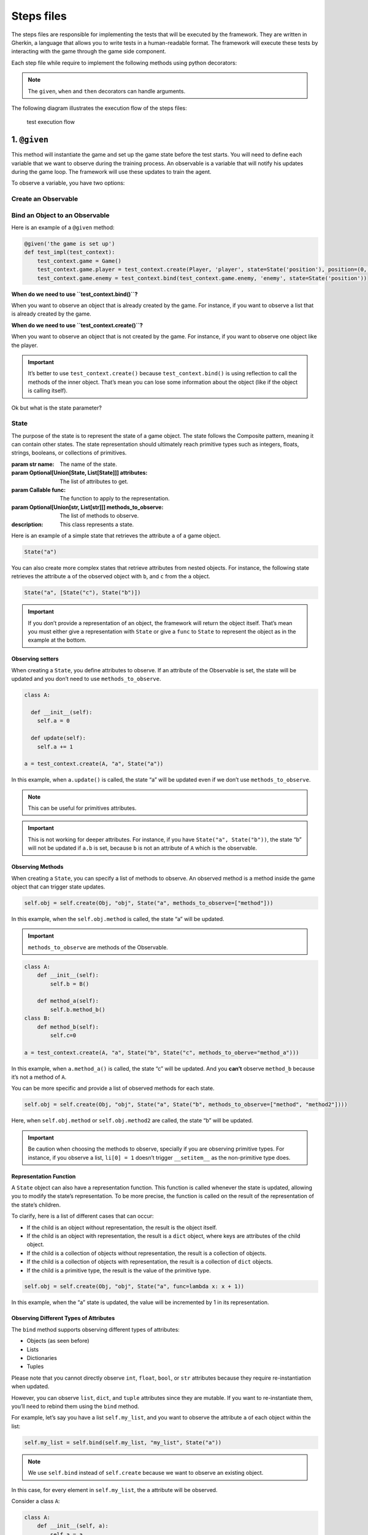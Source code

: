 Steps files
===========

The steps files are responsible for implementing the tests that will be
executed by the framework. They are written in Gherkin, a language that
allows you to write tests in a human-readable format. The framework will
execute these tests by interacting with the game through the game side
component.

Each step file while require to implement the following methods using
python decorators:

.. method:: @given(step_description)

   :param str step_description: The description of the given step.
   :type: Method
   :description: This method will be executed before each test. It is responsible for setting up the game state before the test starts.

.. method:: @when(step_description)

   :param str step_description: The description of the when step.
   :type: Method
   :description: This method will be executed just before the game loop. It is responsible for setting up the game state before the game loop starts and for resetting the game state after each test.

.. method:: @loop

   :type: Method
   :description: This method will be executed at each iteration of the game loop. It is responsible for executing the actions predicted by the training side and updating the game state.

.. method:: @then(step_description)

   :param str step_description: The description of the then step.
   :type: Method
   :description: This method will be executed after the game loop. It is responsible for asserting the expected game state after the test is finished.

.. method:: @log

   :type: Method
   :description: This method will be executed after each iteration of the game loop. It is responsible for logging the game state if you want the game to be logged.

.. method:: @render

   :type: Method
   :description: This method will be executed after each iteration of the game loop. It is responsible for rendering the game state if you want the game to be rendered.

.. method:: @delete_screen

   :type: Method
   :description: This method will be executed before the test. It is responsible for deleting the screen if possible.



.. note:: The ``given``, ``when`` and ``then`` decorators can handle
   arguments.

The following diagram illustrates the execution flow of the steps files:

.. figure:: ./_static/schemas/steps_files_schema.png
   :alt: test execution flow

   test execution flow

1. ``@given``
-------------

This method will instantiate the game and set up the game state before
the test starts. You will need to define each variable that we want to
observe during the training process. An observable is a variable that
will notify his updates during the game loop. The framework will use
these updates to train the agent.

To observe a variable, you have two options:

Create an Observable
~~~~~~~~~~~~~~~~~~~~

.. method:: create(object_constructor,name,state=None,*args,**kwargs)

   :param ObjType object_constructor: The type of the object to observe.
   :param str name: The name of the observable.
   :param Optional[Union[State, List[State]]] state: The state of the observable.
   :param Any \*args: The arguments to pass to the constructor.
   :param Any \**kwargs: The keyword arguments to pass to the constructor.
   :return: `ObservableClassWrapper` The game object wrapped in the observable.
   :description: This method will create an observable. The object will be created by the game.


Bind an Object to an Observable
~~~~~~~~~~~~~~~~~~~~~~~~~~~~~~~

.. method:: bind(object,name,state=None)

   :param Any object: The object to observe.
   :param str name: The name of the observable.
   :param Optional[Union[State, List[State]]] state: The state of the observable.
   :return: `ObservableClassWrapper` The game object wrapped in the observable.
   :description: This method will bind an object to an observable. The object will be observed through reflection.


Here is an example of a ``@given`` method:

.. code:: python

   @given('the game is set up')
   def test_impl(test_context):
       test_context.game = Game()
       test_context.game.player = test_context.create(Player, 'player', state=State('position'), position=(0, 0))
       test_context.game.enemy = test_context.bind(test_context.game.enemy, 'enemy', state=State('position'))

**When do we need to use ``test_context.bind()``?**

When you want to observe an object that is already created by the game.
For instance, if you want to observe a list that is already created by
the game.

**When do we need to use ``test_context.create()``?**

When you want to observe an object that is not created by the game. For
instance, if you want to observe one object like the player.

.. important:: It’s better to use ``test_context.create()`` because
   ``test_context.bind()`` is using reflection to call the methods of
   the inner object. That’s mean you can lose some information about the
   object (like if the object is calling itself).

Ok but what is the state parameter?

State
~~~~~

The purpose of the state is to represent the state of a game object. The
state follows the Composite pattern, meaning it can contain other
states. The state representation should ultimately reach primitive types
such as integers, floats, strings, booleans, or collections of
primitives.

.. class:: State

   :param str name: The name of the state.
   :param Optional[Union[State, List[State]]] attributes: The list of attributes to get.
   :param Callable func: The function to apply to the representation.
   :param Optional[Union[str, List[str]]] methods_to_observe: The list of methods to observe.
   :description: This class represents a state.


Here is an example of a simple state that retrieves the attribute ``a``
of a game object.

.. code:: python

   State("a")

You can also create more complex states that retrieve attributes from
nested objects. For instance, the following state retrieves the
attribute ``a`` of the observed object with ``b``, and ``c`` from the
``a`` object.

.. code:: python

   State("a", [State("c"), State("b")])

..

.. important:: If you don’t provide a representation of an object,
   the framework will return the object itself. That’s mean you must
   either give a representation with ``State`` or give a ``func`` to
   ``State`` to represent the object as in the example at the bottom.

Observing setters
^^^^^^^^^^^^^^^^^

When creating a ``State``, you define attributes to observe. If an
attribute of the Observable is set, the state will be updated and you
don’t need to use ``methods_to_observe``.

.. code:: python

   class A:
     
     def __init__(self):
       self.a = 0
         
     def update(self):
       self.a += 1

   a = test_context.create(A, "a", State("a"))    

In this example, when ``a.update()`` is called, the state “a” will be
updated even if we don’t use ``methods_to_observe``.

.. note:: This can be useful for primitives attributes.

..

.. important:: This is not working for deeper attributes. For
   instance, if you have ``State("a", State("b"))``, the state “b” will
   not be updated if ``a.b`` is set, because ``b`` is not an attribute
   of ``A`` which is the observable.

Observing Methods
^^^^^^^^^^^^^^^^^

When creating a ``State``, you can specify a list of methods to observe.
An observed method is a method inside the game object that can trigger
state updates.

.. code:: python

   self.obj = self.create(Obj, "obj", State("a", methods_to_observe=["method"]))

In this example, when the ``self.obj.method`` is called, the state “a”
will be updated.

.. important:: ``methods_to_observe`` are methods of the Observable.

.. code:: python

   class A:
       def __init__(self):
           self.b = B()
    
       def method_a(self):
           self.b.method_b()
   class B:
       def method_b(self):
           self.c=0

   a = test_context.create(A, "a", State("b", State("c", methods_to_oberve="method_a")))

In this example, when ``a.method_a()`` is called, the state “c” will be
updated. And you **can’t** observe ``method_b`` because it’s not a
method of ``A``.

You can be more specific and provide a list of observed methods for each
state.

.. code:: python

   self.obj = self.create(Obj, "obj", State("a", State("b", methods_to_observe=["method", "method2"])))

Here, when ``self.obj.method`` or ``self.obj.method2`` are called, the
state “b” will be updated.

.. important:: Be caution when choosing the methods to observe,
   specially if you are observing primitive types. For instance, if you
   observe a list, ``li[0] = 1`` doesn’t trigger ``__setitem__`` as the
   non-primitive type does.

Representation Function
^^^^^^^^^^^^^^^^^^^^^^^

A ``State`` object can also have a representation function. This
function is called whenever the state is updated, allowing you to modify
the state’s representation. To be more precise, the function is called
on the result of the representation of the state’s children.

To clarify, here is a list of different cases that can occur:

-  If the child is an object without representation, the result is the
   object itself.
-  If the child is an object with representation, the result is a
   ``dict`` object, where keys are attributes of the child object.
-  If the child is a collection of objects without representation, the
   result is a collection of objects.
-  If the child is a collection of objects with representation, the
   result is a collection of ``dict`` objects.
-  If the child is a primitive type, the result is the value of the
   primitive type.

.. code:: python

   self.obj = self.create(Obj, "obj", State("a", func=lambda x: x + 1))

In this example, when the “a” state is updated, the value will be
incremented by 1 in its representation.

Observing Different Types of Attributes
^^^^^^^^^^^^^^^^^^^^^^^^^^^^^^^^^^^^^^^

The ``bind`` method supports observing different types of attributes:

-  Objects (as seen before)
-  Lists
-  Dictionaries
-  Tuples

Please note that you cannot directly observe ``int``, ``float``,
``bool``, or ``str`` attributes because they require re-instantiation
when updated.

However, you can observe ``list``, ``dict``, and ``tuple`` attributes
since they are mutable. If you want to re-instantiate them, you’ll need
to rebind them using the ``bind`` method.

For example, let’s say you have a list ``self.my_list``, and you want to
observe the attribute ``a`` of each object within the list:

.. code:: python

   self.my_list = self.bind(self.my_list, "my_list", State("a"))

..

.. note:: We use ``self.bind`` instead of ``self.create`` because we
   want to observe an existing object.

In this case, for every element in ``self.my_list``, the ``a`` attribute
will be observed.

Consider a class ``A``:

.. code:: python

   class A:
       def __init__(self, a):
           self.a = a

If you have a list of ``A`` objects:

.. code:: python

   self.my_list = [A(1), A(2), A(3)]

You will be able to access the ``a`` attribute of each ``A`` object
within the list on the training side, like this:

.. code:: python

   self.my_list[0].a

More Complex Example
^^^^^^^^^^^^^^^^^^^^

A real use case
'''''''''''''''

Let’s say you have an object ``A`` that contains a list of objects
``B``. You want to observe the ``b`` attribute of each ``B`` object
while giving a representation of the ``B`` object just with its ``b``
value. And they are updated when the method ``update`` of the ``A``
class is called.

.. code:: python

   class A:
       def __init__(self, b_list):
           self.b_list = b_list

       def update(self):
           for b in self.b_list:
               b.update_state()


   class B:
       def __init__(self, b):
           self.b = b

       def update(self):
           self.b += 1


   self.a = A([B(1), B(2)])

You can achieve this as follows:

.. code:: python

   self.a = self.bind(self.a, "a",
                      State("b_list", State("b", methods_to_observe=["update"]), func=lambda x: [b["b"] for b in x]))

or,

.. code:: python

   self.a = self.bind(self.a, "a", State("b_list", func=lambda x: [b.b for b in x], methods_to_observe=["update"]))

Explanation:

In the first case, we provide a representation of every element of the
``b_list`` with ``State("b", methods_to_observe=["update"])``. So when
we compute the representation of the ``b_list``, we will have a list of
``dict`` objects with the key ``b`` and the value of the ``b`` attribute
of the ``B`` object. Then we provide a representation function to the
``b_list`` state with ``func=lambda x: [b["b"] for b in x]``.

In the second case, we provide a representation function to the
``b_list`` state with ``func=lambda x: [b.b for b in x]``. Since we
didn’t provide a representation of every element of the ``b_list``, the
representation returns all the ``B`` objects. So we need to give a
representation function to the ``b_list`` state to return a list of
``b`` attributes of the ``B`` objects. Then we give a list of observed
methods to the ``b_list`` state with ``methods_to_observe=["update"]``.

In both cases you will be able to use the ``b_list`` attribute of the
``A`` object on the training side like this:

.. code:: python

   self.a.b_list[0]  # returns 1

To completely understand
''''''''''''''''''''''''

.. code:: python

   class A:
       def __init__(self, b_list):
           self.b_list = b_list


   class B:
       def __init__(self, c_list):
           self.c_list = c_list


   class C:
       def __init__(self, c):
           self.c = c


   self.a = A([B([C(1), C(2)]), B([C(3)])])

.. code:: python

   self.a = self.bind(self.a, "a", State("b_list",
                                         State("c_list",
                                               State("c", methods_to_observe=["update"])),
                                         func=lambda x: [[c["c"] for c in b["c_list"]] for b in x]))

.. code:: python

   self.a = self.bind(self.a, "a", State("b_list",
                                         State("c_list", methods_to_observe=["update"],
                                               func=lambda x: [c.c for c in x]),
                                         func=lambda x: [b["c_list"] for b in x]))

.. code:: python

   self.a = self.bind(self.a, "a", State("b_list", func=lambda x: [[c.c for c in b.c_list] for b in x]),
                      methods_to_observe=["update"])

Those representations are equivalent and will return the same result on
the training side:

.. code:: python

   self.a.b_list = [[1, 2], [3]]

2. ``@when``
------------

The ``@when`` decorator is used to define the conditions under which a
test is executed. As you can see on the schema, it will be executed
every time a game is terminated.

.. code:: python

   @when("The player is in the room with the monster")
   def test_impl(test_context):
       test_context.monster.room = test_context.player.room

3. ``@loop``
------------

The ``@loop`` decorator is used to define the game loop of our test.
It’s useful to update the game.

.. code:: python

   @loop
   def test_impl(test_context):
       test_context.game.update_state()

4. ``@then``
------------

The ``@then`` decorator is used to define the conditions under which a
test is successful. As you can see on the schema, it will be executed
every time a game is terminated. You have a list of ``assertion``
functions that you can use to define your conditions.

.. code:: python

   @then("The player killed the monster")
   def test_impl(test_context):
       test_context.assert_true(test_context.monster.is_dead)

Assertion functions
~~~~~~~~~~~~~~~~~~~

.. method:: assert_true(condition)

   :param condition: The condition to assert.
   :description: Asserts that ``condition`` is ``True``.

.. method:: assert_false(condition)

   :param condition: The condition to assert.
   :description: Asserts that ``condition`` is ``False``.

.. method:: assert_equal(actual, expected)

   :param actual: The actual value.
   :param expected: The expected value.
   :description: Asserts that ``actual`` is equal to ``expected``.

.. method:: assert_not_equal(actual, expected)

   :param actual: The actual value.
   :param expected: The expected value.
   :description: Asserts that ``actual`` is not equal to ``expected``.

.. method:: assert_greater(actual, expected)

   :param actual: The actual value.
   :param expected: The expected value.
   :description: Asserts that ``actual`` is greater than ``expected``.

.. method:: assert_greater_equal(actual, expected)

   :param actual: The actual value.
   :param expected: The expected value.
   :description: Asserts that ``actual`` is greater than or equal to ``expected``.

.. method:: assert_less(actual, expected)

   :param actual: The actual value.
   :param expected: The expected value.
   :description: Asserts that ``actual`` is less than ``expected``.

.. method:: assert_less_equal(actual, expected)

   :param actual: The actual value.
   :param expected: The expected value.
   :description: Asserts that ``actual`` is less than or equal to ``expected``.

.. method:: assert_between(actual, min, max)

    :param actual: The actual value.
    :param min: The minimum value.
    :param max: The maximum value.
    :description: Asserts that ``actual`` is between ``min`` and ``max``.

.. method:: assert_not_between(actual, min, max)

    :param actual: The actual value.
    :param min: The minimum value.
    :param max: The maximum value.
    :description: Asserts that ``actual`` is not between ``min`` and ``max``.


Example:

.. code:: python

   test_context.assert_false(test_context.monster.is_dead)
   test_context.assert_not_between(test_context.player.health, 0, 100)



5. ``@render``
--------------

The ``@render`` decorator is used to define the rendering of the game.
It’s useful to see the game in action.

.. code:: python

   @render
   def test_impl(test_context):
       test_context.game.render()

6. ``@delete_screen``
---------------------

The ``@delete_screen`` decorator is used to delete the screen of the
game. It’s made to avoid space and compute waste but it’s not mandatory.

.. code:: python

   @delete_screen
   def test_impl(test_context):
       test_context.game.delete_screen()

7. ``@log``
-----------

The ``@log`` decorator is used to log the game.

.. code:: python

   @log
   def test_impl(test_context):
       return {
           "player_health": test_context.player.health,
           "monster_health": test_context.monster.health
       }

